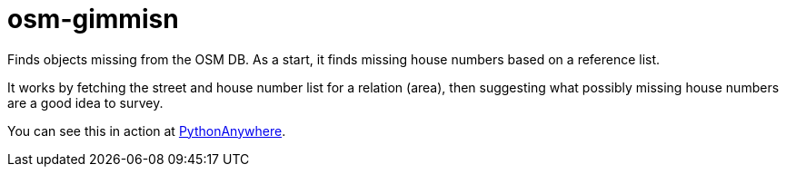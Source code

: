 = osm-gimmisn

Finds objects missing from the OSM DB. As a start, it finds missing house numbers based on a
reference list.

It works by fetching the street and house number list for a relation (area), then suggesting what
possibly missing house numbers are a good idea to survey.

You can see this in action at https://vmiklos.pythonanywhere.com/osm[PythonAnywhere].
